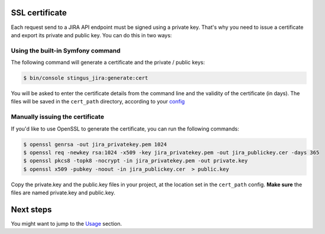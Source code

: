 SSL certificate
===============

Each request send to a JIRA API endpoint must be signed using a private key. That's why you need to issue a certificate
and export its private and public key. You can do this in two ways:

Using the built-in Symfony command
----------------------------------

The following command will generate a certificate and the private / public keys:

.. code-block:: bash

    $ bin/console stingus_jira:generate:cert

You will be asked to enter the certificate details from the command line and the validity of the certificate (in days).
The files will be saved in the ``cert_path`` directory, according to your `config`_

.. _config: https://github.com/stingus/StingusJiraBundle/blob/master/Resources/doc/install.rst

Manually issuing the certificate
--------------------------------

If you'd like to use OpenSSL to generate the certificate, you can run the following commands:

.. code-block:: bash

    $ openssl genrsa -out jira_privatekey.pem 1024
    $ openssl req -newkey rsa:1024 -x509 -key jira_privatekey.pem -out jira_publickey.cer -days 365
    $ openssl pkcs8 -topk8 -nocrypt -in jira_privatekey.pem -out private.key
    $ openssl x509 -pubkey -noout -in jira_publickey.cer  > public.key

Copy the private.key and the public.key files in your project, at the location set in the ``cert_path`` config.
**Make sure** the files are named private.key and public.key.

Next steps
==========

You might want to jump to the `Usage`_ section.

.. _Usage: https://github.com/stingus/StingusJiraBundle/blob/master/Resources/doc/usage.rst
